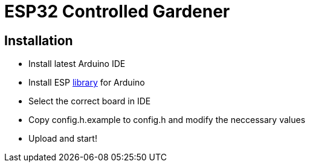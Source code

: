 = ESP32 Controlled Gardener

== Installation

* Install latest Arduino IDE
* Install ESP https://github.com/espressif/arduino-esp32/blob/master/docs/arduino-ide/boards_manager.md[library] for Arduino
* Select the correct board in IDE
* Copy config.h.example to config.h and modify the neccessary values
* Upload and start!
